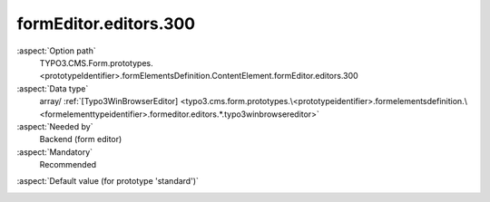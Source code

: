 formEditor.editors.300
----------------------

:aspect:`Option path`
      TYPO3.CMS.Form.prototypes.<prototypeIdentifier>.formElementsDefinition.ContentElement.formEditor.editors.300

:aspect:`Data type`
      array/ :ref:`[Typo3WinBrowserEditor] <typo3.cms.form.prototypes.\<prototypeidentifier>.formelementsdefinition.\<formelementtypeidentifier>.formeditor.editors.*.typo3winbrowsereditor>`

:aspect:`Needed by`
      Backend (form editor)

:aspect:`Mandatory`
      Recommended

.. :aspect:`Related options`
      @ToDo

:aspect:`Default value (for prototype 'standard')`
      .. code-block:: yaml
         :linenos:
         :emphasize-lines: 4-

         ContentElement:
           formEditor:
             editors:
               300:
                 identifier: contentElement
                 templateName: Inspector-Typo3WinBrowserEditor
                 label: formEditor.elements.ContentElement.editor.contentElement.label
                 buttonLabel: formEditor.elements.ContentElement.editor.contentElement.buttonLabel
                 browsableType: tt_content
                 propertyPath: properties.contentElementUid
                 propertyValidatorsMode: OR
                 propertyValidators:
                   10: Integer
                   20: FormElementIdentifierWithinCurlyBracesExclusive
